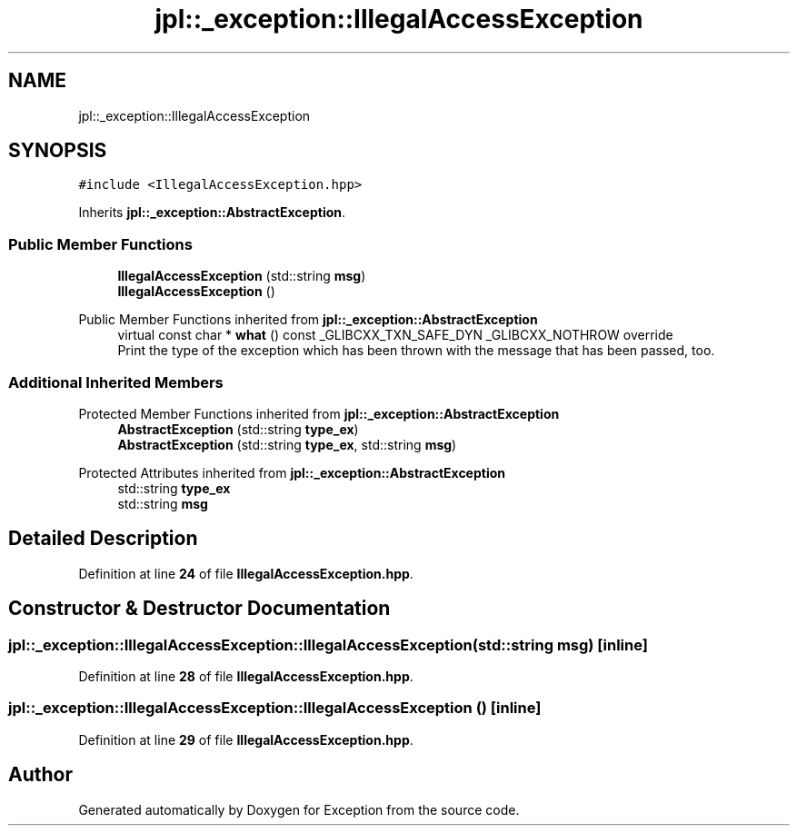 .TH "jpl::_exception::IllegalAccessException" 3Version 1.0.0" "Exception" \" -*- nroff -*-
.ad l
.nh
.SH NAME
jpl::_exception::IllegalAccessException
.SH SYNOPSIS
.br
.PP
.PP
\fC#include <IllegalAccessException\&.hpp>\fP
.PP
Inherits \fBjpl::_exception::AbstractException\fP\&.
.SS "Public Member Functions"

.in +1c
.ti -1c
.RI "\fBIllegalAccessException\fP (std::string \fBmsg\fP)"
.br
.ti -1c
.RI "\fBIllegalAccessException\fP ()"
.br
.in -1c

Public Member Functions inherited from \fBjpl::_exception::AbstractException\fP
.in +1c
.ti -1c
.RI "virtual const char * \fBwhat\fP () const _GLIBCXX_TXN_SAFE_DYN _GLIBCXX_NOTHROW override"
.br
.RI "Print the type of the exception which has been thrown with the message that has been passed, too\&. "
.in -1c
.SS "Additional Inherited Members"


Protected Member Functions inherited from \fBjpl::_exception::AbstractException\fP
.in +1c
.ti -1c
.RI "\fBAbstractException\fP (std::string \fBtype_ex\fP)"
.br
.ti -1c
.RI "\fBAbstractException\fP (std::string \fBtype_ex\fP, std::string \fBmsg\fP)"
.br
.in -1c

Protected Attributes inherited from \fBjpl::_exception::AbstractException\fP
.in +1c
.ti -1c
.RI "std::string \fBtype_ex\fP"
.br
.ti -1c
.RI "std::string \fBmsg\fP"
.br
.in -1c
.SH "Detailed Description"
.PP 
Definition at line \fB24\fP of file \fBIllegalAccessException\&.hpp\fP\&.
.SH "Constructor & Destructor Documentation"
.PP 
.SS "jpl::_exception::IllegalAccessException::IllegalAccessException (std::string msg)\fC [inline]\fP"

.PP
Definition at line \fB28\fP of file \fBIllegalAccessException\&.hpp\fP\&.
.SS "jpl::_exception::IllegalAccessException::IllegalAccessException ()\fC [inline]\fP"

.PP
Definition at line \fB29\fP of file \fBIllegalAccessException\&.hpp\fP\&.

.SH "Author"
.PP 
Generated automatically by Doxygen for Exception from the source code\&.
